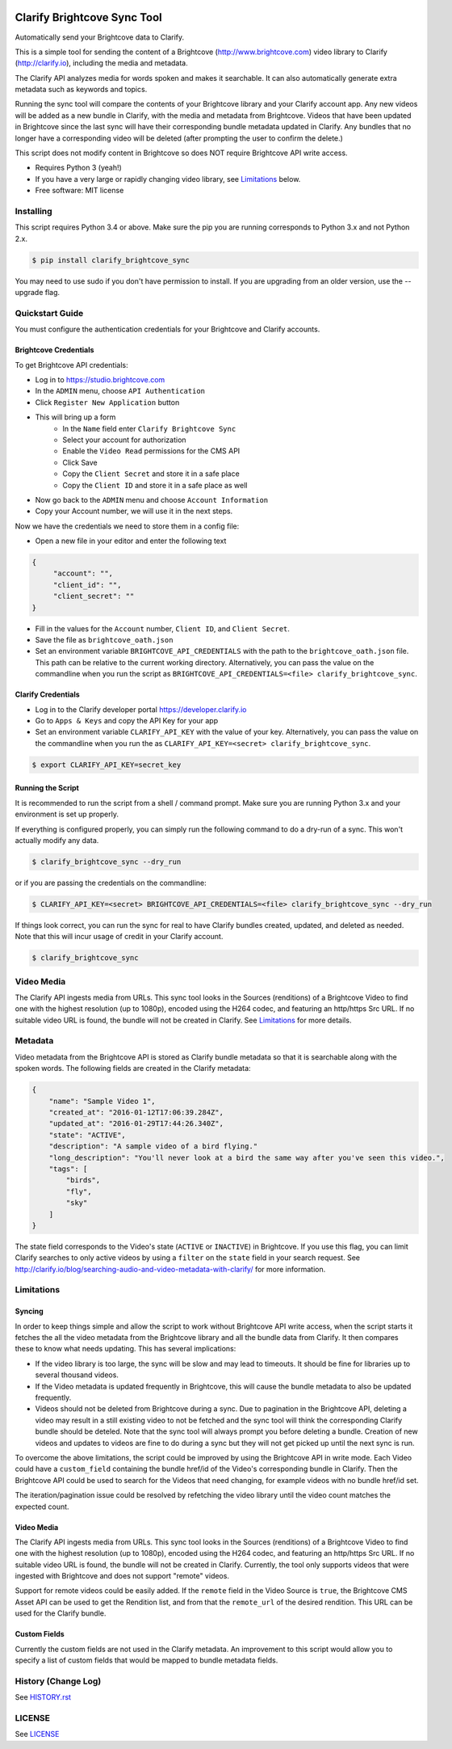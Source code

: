 .. image:: https://travis-ci.org/Clarify/clarify_brightcove_sync.svg
   :target: https://travis-ci.org/Clarify/clarify_brightcove_sync

===============================
Clarify Brightcove Sync Tool
===============================

Automatically send your Brightcove data to Clarify.

This is a simple tool for sending the content of a Brightcove (http://www.brightcove.com) video library to Clarify (http://clarify.io), including the media and metadata.

The Clarify API analyzes media for words spoken and makes it searchable. It can also automatically generate extra metadata such as keywords and topics.

Running the sync tool will compare the contents of your Brightcove library and your Clarify account app. Any new videos will be added as a new bundle in Clarify, with the media and metadata from Brightcove. Videos that have been updated in Brightcove since the last sync will have their corresponding bundle metadata updated in Clarify. Any bundles that no longer have a corresponding video will be deleted (after prompting the user to confirm the delete.)

This script does not modify content in Brightcove so does NOT require Brightcove API write access.

* Requires Python 3 (yeah!)
* If you have a very large or rapidly changing video library, see `Limitations`_ below.
* Free software: MIT license

Installing
----------

This script requires Python 3.4 or above. Make sure the pip you are running corresponds to Python 3.x and not Python 2.x.

.. code-block:: bash

   $ pip install clarify_brightcove_sync

You may need to use sudo if you don't have permission to install. If you are upgrading from an older version, use the --upgrade flag.


Quickstart Guide
----------------

You must configure the authentication credentials for your Brightcove and Clarify accounts.

Brightcove Credentials
^^^^^^^^^^^^^^^^^^^^^^

To get Brightcove API credentials:

* Log in to https://studio.brightcove.com
* In the ``ADMIN`` menu, choose ``API Authentication``
* Click ``Register New Application`` button
* This will bring up a form
    + In the ``Name`` field enter ``Clarify Brightcove Sync``
    + Select your account for authorization
    + Enable the ``Video Read`` permissions for the CMS API
    + Click Save
    + Copy the ``Client Secret`` and store it in a safe place
    + Copy the ``Client ID`` and store it in a safe place as well
* Now go back to the ``ADMIN`` menu and choose ``Account Information``
* Copy your Account number, we will use it in the next steps.

Now we have the credentials we need to store them in a config file:

* Open a new file in your editor and enter the following text
.. code-block::

       {
	    "account": "",
	    "client_id": "",
	    "client_secret": ""
       }

* Fill in the values for the ``Account`` number, ``Client ID``, and ``Client Secret``.
* Save the file as ``brightcove_oath.json``
* Set an environment variable ``BRIGHTCOVE_API_CREDENTIALS`` with the path to the ``brightcove_oath.json`` file. This path can be relative to the current working directory. Alternatively, you can pass the value on the commandline when you run the script as ``BRIGHTCOVE_API_CREDENTIALS=<file> clarify_brightcove_sync``.


Clarify Credentials
^^^^^^^^^^^^^^^^^^^

* Log in to the Clarify developer portal https://developer.clarify.io
* Go to ``Apps & Keys`` and copy the API Key for your app
* Set an environment variable ``CLARIFY_API_KEY`` with the value of your key. Alternatively, you can pass the value on the commandline when you run the  as ``CLARIFY_API_KEY=<secret> clarify_brightcove_sync``.
.. code-block:: bash

        $ export CLARIFY_API_KEY=secret_key

Running the Script
^^^^^^^^^^^^^^^^^^

It is recommended to run the script from a shell / command prompt. Make sure you are running Python 3.x and your environment is set up properly.

If everything is configured properly, you can simply run the following command to do a dry-run of a sync. This won't actually modify any data.

.. code-block:: bash

        $ clarify_brightcove_sync --dry_run

or if you are passing the credentials on the commandline:

.. code-block:: bash

        $ CLARIFY_API_KEY=<secret> BRIGHTCOVE_API_CREDENTIALS=<file> clarify_brightcove_sync --dry_run

If things look correct, you can run the sync for real to have Clarify bundles created, updated, and deleted as needed. Note that this will incur usage of credit in your Clarify account.

.. code-block:: bash

        $ clarify_brightcove_sync


Video Media
-----------

The Clarify API ingests media from URLs. This sync tool looks in the Sources (renditions) of a Brightcove Video to find one with the highest resolution (up to 1080p), encoded using the H264 codec, and featuring an http/https Src URL. If no suitable video URL is found, the bundle will not be created in Clarify. See `Limitations`_ for more details.

Metadata
--------

Video metadata from the Brightcove API is stored as Clarify bundle metadata so that it is searchable along with the spoken words. The following fields are created in the Clarify metadata:

.. code-block::

        {
            "name": "Sample Video 1",
            "created_at": "2016-01-12T17:06:39.284Z",
            "updated_at": "2016-01-29T17:44:26.340Z",
            "state": "ACTIVE",
            "description": "A sample video of a bird flying."
            "long_description": "You'll never look at a bird the same way after you've seen this video.",
            "tags": [
                "birds",
                "fly",
                "sky"
            ]
        }

The state field corresponds to the Video's state (``ACTIVE`` or ``INACTIVE``) in Brightcove. If you use this flag, you can limit Clarify searches to only active videos by using a ``filter`` on the ``state`` field in your search request. See http://clarify.io/blog/searching-audio-and-video-metadata-with-clarify/ for more information.


Limitations
------------

Syncing
^^^^^^^

In order to keep things simple and allow the script to work without Brightcove API write access, when the script starts it fetches the all the video metadata from the Brightcove library and all the bundle data from Clarify. It then compares these to know what needs updating. This has several implications:

* If the video library is too large, the sync will be slow and may lead to timeouts. It should be fine for libraries up to several thousand videos.
* If the Video metadata is updated frequently in Brightcove, this will cause the bundle metadata to also be updated frequently.
* Videos should not be deleted from Brightcove during a sync. Due to pagination in the Brightcove API, deleting a video may result in a still existing video to not be fetched and the sync tool will think the corresponding Clarify bundle should be deteled. Note that the sync tool will always prompt you before deleting a bundle. Creation of new videos and updates to videos are fine to do during a sync but they will not get picked up until the next sync is run.

To overcome the above limitations, the script could be improved by using the Brightcove API in write mode. Each Video could have a ``custom_field`` containing the bundle href/id of the Video's corresponding bundle in Clarify. Then the Brightcove API could be used to search for the Videos that need changing, for example videos with no bundle href/id set.

The iteration/pagination issue could be resolved by refetching the video library until the video count matches the expected count.

Video Media
^^^^^^^^^^^^^

The Clarify API ingests media from URLs. This sync tool looks in the Sources (renditions) of a Brightcove Video to find one with the highest resolution (up to 1080p), encoded using the H264 codec, and featuring an http/https Src URL. If no suitable video URL is found, the bundle will not be created in Clarify. Currently, the tool only supports videos that were ingested with Brightcove and does not support "remote" videos.

Support for remote videos could be easily added. If the ``remote`` field in the Video Source is ``true``, the Brightcove CMS Asset API can be used to get the Rendition list, and from that the ``remote_url`` of the desired rendition. This URL can be used for the Clarify bundle.

Custom Fields
^^^^^^^^^^^^^

Currently the custom fields are not used in the Clarify metadata. An improvement to this script would allow you to specify a list of custom fields that would be mapped to bundle metadata fields.


History (Change Log)
--------------------

See `HISTORY.rst <HISTORY.rst>`_


LICENSE
-------

See `LICENSE <LICENSE>`_

